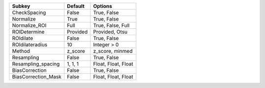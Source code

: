 =================== ======== ===================
Subkey              Default  Options            
=================== ======== ===================
CheckSpacing        False    True, False        
Normalize           True     True, False        
Normalize_ROI       Full     True, False, Full  
ROIDetermine        Provided Provided, Otsu     
ROIdilate           False    True, False        
ROIdilateradius     10       Integer > 0        
Method              z_score  z_score, minmed    
Resampling          False    True, False        
Resampling_spacing  1, 1, 1  Float, Float, Float
BiasCorrection      False    True, False        
BiasCorrection_Mask False    Float, Float, Float
=================== ======== ===================